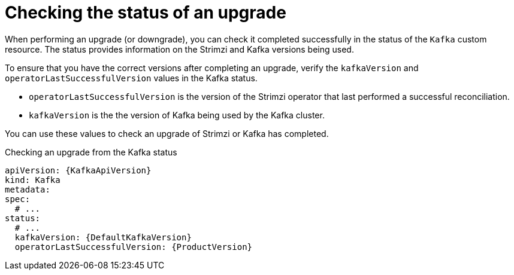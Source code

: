 // This assembly is included in the following assemblies:
//
// assembly-upgrade.adoc

[id='con-upgrade-status-{context}']
= Checking the status of an upgrade

[role="_abstract"]
When performing an upgrade (or downgrade), you can check it completed successfully in the status of the `Kafka` custom resource.
The status provides information on the Strimzi and Kafka versions being used.

To ensure that you have the correct versions after completing an upgrade, verify the `kafkaVersion` and `operatorLastSuccessfulVersion` values in the Kafka status.  

* `operatorLastSuccessfulVersion` is the version of the Strimzi operator that last performed a successful reconciliation.
* `kafkaVersion` is the the version of Kafka being used by the Kafka cluster.

You can use these values to check an upgrade of Strimzi or Kafka has completed.

.Checking an upgrade from the Kafka status
[source,shell,subs="+attributes"]
----
apiVersion: {KafkaApiVersion}
kind: Kafka
metadata:
spec:
  # ...
status:
  # ...
  kafkaVersion: {DefaultKafkaVersion} 
  operatorLastSuccessfulVersion: {ProductVersion}
----